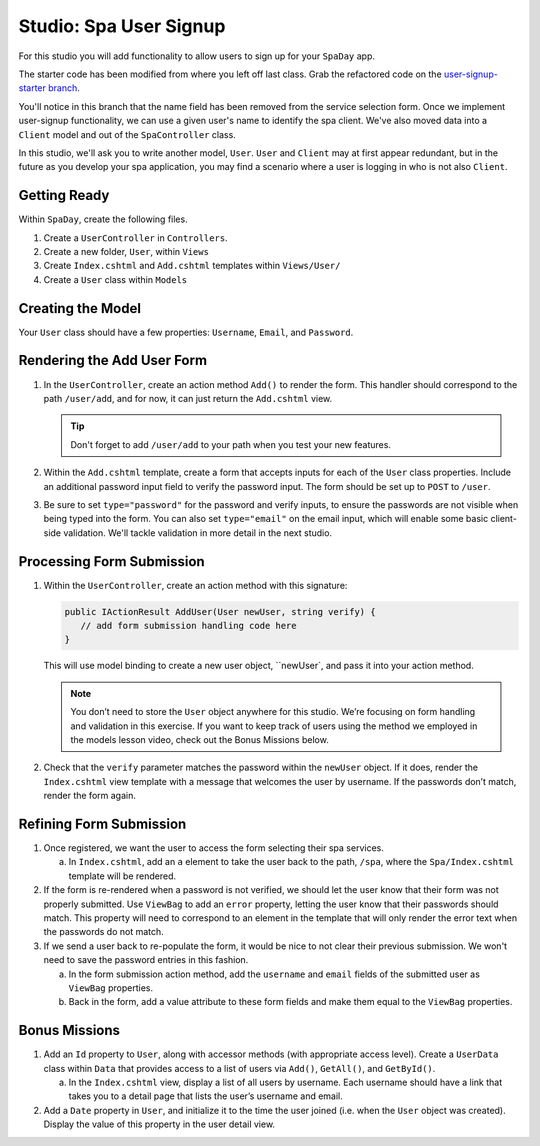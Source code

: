 .. _user-signup-studio:

Studio: Spa User Signup
=======================

For this studio you will add functionality to allow users to sign up for your ``SpaDay`` app. 

The starter code has been modified from where you left off last class. Grab the refactored code 
on the `user-signup-starter branch <https://github.com/LaunchCodeEducation/SpaDay/tree/user-signup-starter>`__. 

You'll notice in this branch that the name field has been removed from the service selection form. Once we
implement user-signup functionality, we can use a given user's name to identify the spa client. We've also 
moved data into a ``Client`` model and out of the ``SpaController`` class.

In this studio, we'll ask you to write another model, ``User``. ``User`` and ``Client`` may at first 
appear redundant, but in the future as you develop your spa application, you may find a scenario where 
a user is logging in who is not also ``Client``.

Getting Ready
-------------

Within ``SpaDay``, create the following files. 

#. Create a ``UserController`` in ``Controllers``.
#. Create a new folder, ``User``, within ``Views`` 
#. Create ``Index.cshtml`` and ``Add.cshtml`` templates within ``Views/User/`` 
#. Create a ``User`` class within ``Models``

Creating the Model
------------------

Your ``User`` class should have a few properties: ``Username``, ``Email``, and ``Password``. 

Rendering the Add User Form
---------------------------

#. In the ``UserController``, create an action method ``Add()`` to
   render the form. This handler should correspond to the path
   ``/user/add``, and for now, it can just return the ``Add.cshtml`` view.

   .. admonition:: Tip

      Don't forget to add ``/user/add`` to your path when you test your new features. 

#. Within the ``Add.cshtml`` template, create a form that accepts inputs for
   each of the ``User`` class properties. Include an additional password input field to verify 
   the password input. The form should be set up to ``POST`` to ``/user``. 

#. Be sure to set ``type="password"`` for the password and verify inputs,
   to ensure the passwords are not visible when being typed into the form.
   You can also set ``type="email"`` on the email input, which will enable
   some basic client-side validation. We'll tackle validation in more detail 
   in the next studio. 

Processing Form Submission
--------------------------

#. Within the ``UserController``, create an action method with this signature:

   .. sourcecode:: csharp

      public IActionResult AddUser(User newUser, string verify) {
         // add form submission handling code here
      }

   This will use model binding to create a new user object, ``newUser`, and
   pass it into your action method. 

   .. admonition :: Note
   
      You don’t need to store the ``User`` object anywhere for this studio.
      We’re focusing on form handling and validation in this exercise. If you
      want to keep track of users using the method we employed in the models
      lesson video, check out the Bonus Missions below.

#. Check that the ``verify`` parameter matches the
   password within the ``newUser`` object. If it does, render the
   ``Index.cshtml`` view template with a message that welcomes the user by 
   username. If the passwords don’t match, render the form again.

Refining Form Submission
------------------------

#. Once registered, we want the user to access the form selecting their spa services. 

   a. In ``Index.cshtml``, add an ``a`` element to take the user back to the path, ``/spa``, where the ``Spa/Index.cshtml`` template will be rendered.

#. If the form is re-rendered when a password is not verified, we should let the user know that their form
   was not properly submitted. Use ``ViewBag`` to add an ``error`` property, letting the user know 
   that their passwords should match. This property will need to correspond to an element in the template that will only render the error text when the passwords do not match.

#. If we send a user back to re-populate the form, it would be nice to not clear their previous 
   submission. We won't need to save the password entries in this fashion.
   
   a. In the form submission action method, add the ``username`` and ``email`` fields of the submitted user as 
      ``ViewBag`` properties. 
   
   #. Back in the form, add a value attribute to these form fields and make them equal to the
      ``ViewBag`` properties. 

Bonus Missions
--------------

#. Add an ``Id`` property to ``User``, along with accessor methods (with
   appropriate access level). Create a ``UserData`` class within
   ``Data`` that provides access to a list of users via
   ``Add()``, ``GetAll()``, and ``GetById()``.

   a. In the ``Index.cshtml`` view, display a list of
      all users by username. Each username should have a link that takes
      you to a detail page that lists the user’s username and email.

#. Add a ``Date`` property in ``User``, and initialize it to the time the
   user joined (i.e. when the ``User`` object was created). Display the
   value of this property in the user detail view.
